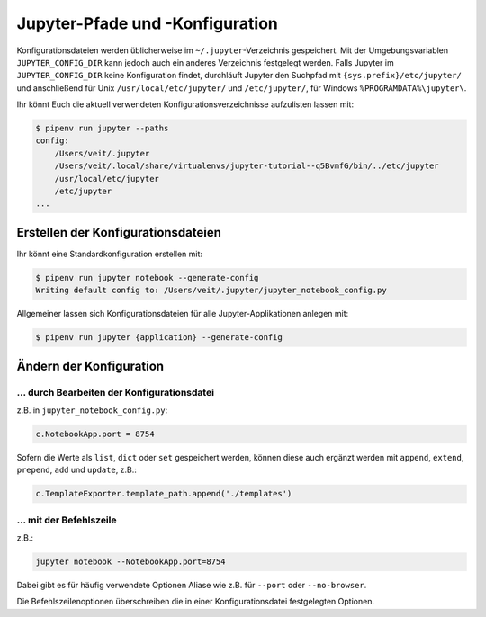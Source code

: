 Jupyter-Pfade und -Konfiguration
================================

Konfigurationsdateien werden üblicherweise im ``~/.jupyter``-Verzeichnis
gespeichert. Mit der Umgebungsvariablen ``JUPYTER_CONFIG_DIR`` kann jedoch auch
ein anderes Verzeichnis festgelegt werden. Falls Jupyter im
``JUPYTER_CONFIG_DIR`` keine Konfiguration findet, durchläuft Jupyter den
Suchpfad mit ``{sys.prefix}/etc/jupyter/`` und anschließend für Unix
``/usr/local/etc/jupyter/`` und ``/etc/jupyter/``, für Windows
``%PROGRAMDATA%\jupyter\``.

Ihr könnt Euch die aktuell verwendeten Konfigurationsverzeichnisse aufzulisten
lassen mit:

.. code-block:: console

    $ pipenv run jupyter --paths
    config:
        /Users/veit/.jupyter
        /Users/veit/.local/share/virtualenvs/jupyter-tutorial--q5BvmfG/bin/../etc/jupyter
        /usr/local/etc/jupyter
        /etc/jupyter
    ...

Erstellen der Konfigurationsdateien
-----------------------------------

Ihr könnt eine Standardkonfiguration erstellen mit:

.. code-block:: console

    $ pipenv run jupyter notebook --generate-config
    Writing default config to: /Users/veit/.jupyter/jupyter_notebook_config.py

Allgemeiner lassen sich Konfigurationsdateien für alle Jupyter-Applikationen
anlegen mit:

.. code-block:: console

    $ pipenv run jupyter {application} --generate-config

Ändern der Konfiguration
------------------------

… durch Bearbeiten der Konfigurationsdatei
~~~~~~~~~~~~~~~~~~~~~~~~~~~~~~~~~~~~~~~~~~

z.B. in ``jupyter_notebook_config.py``:

.. code-block:: python

    c.NotebookApp.port = 8754

Sofern die Werte als ``list``, ``dict`` oder ``set`` gespeichert werden, können
diese auch ergänzt werden mit ``append``, ``extend``, ``prepend``, ``add`` und
``update``, z.B.:

.. code-block:: python

    c.TemplateExporter.template_path.append('./templates')

… mit der Befehlszeile
~~~~~~~~~~~~~~~~~~~~~~

z.B.:

.. code-block:: console

    jupyter notebook --NotebookApp.port=8754

Dabei gibt es für häufig verwendete Optionen Aliase wie z.B. für ``--port``
oder ``--no-browser``.

Die Befehlszeilenoptionen überschreiben die in einer Konfigurationsdatei
festgelegten Optionen.

.. seealso::
   `traitlets.config
   <https://traitlets.readthedocs.io/en/latest/config.html#module-traitlets.config>`_

